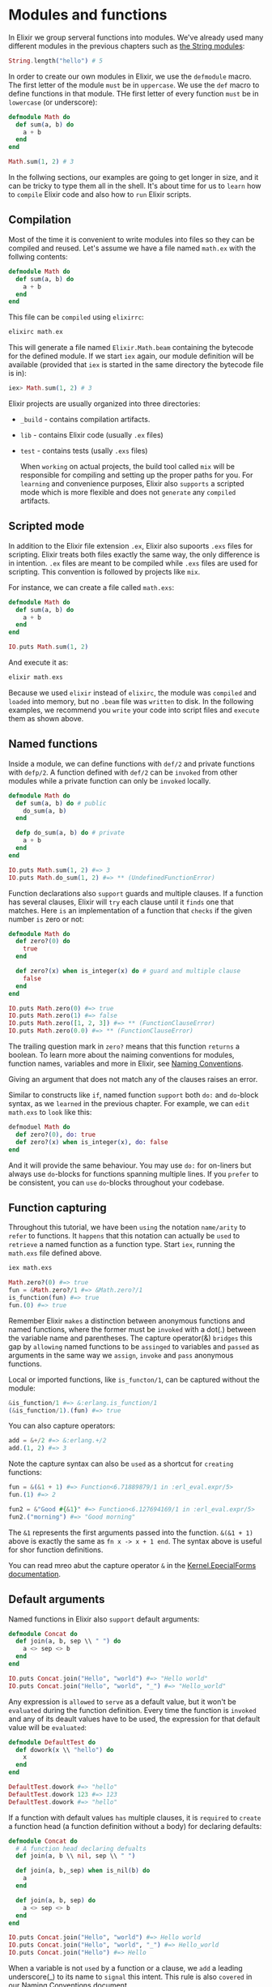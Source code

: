* Modules and functions
In Elixir we group serveral functions into modules.
We've already used many different modules in the previous chapters such as [[https://hexdocs.pm/elixir/String.html][the String modules]]:
#+BEGIN_SRC elixir
String.length("hello") # 5
#+END_SRC

In order to create our own modules in Elixir, we use the ~defmodule~ macro.
The first letter of the module =must= be in =uppercase=.
We use the ~def~ macro to define functions in that module.
THe first letter of every function =must= be in =lowercase= (or underscore):
#+BEGIN_SRC elixir
defmodule Math do
  def sum(a, b) do
    a + b
  end
end

Math.sum(1, 2) # 3
#+END_SRC

In the follwing sections, our examples are going to get longer in size,
and it can be tricky to type them all in the shell.
It's about time for us to =learn= how to =compile= Elixir code and also how to =run= Elixir scripts.

** Compilation
Most of the time it is convenient to write modules into files so they can be compiled and reused.
Let's assume we have a file named ~math.ex~ with the follwing contents:
#+BEGIN_SRC elixir
defmodule Math do
  def sum(a, b) do
    a + b
  end
end
#+END_SRC

This file can be =compiled= using ~elixirrc~:
#+BEGIN_SRC elixir
elixirc math.ex
#+END_SRC

This will generate a file named ~Elixir.Math.beam~ containing the bytecode for the defined module.
If we start ~iex~ again, our module definition will be available
(provided that ~iex~ is started in the same directory the bytecode file is in):
#+BEGIN_SRC elixir
iex> Math.sum(1, 2) # 3
#+END_SRC

Elixir projects are usually organized into three directories:
- ~_build~ - contains compilation artifacts.
- ~lib~ - contains Elixir code (usually ~.ex~ files)
- ~test~ - contains tests (usally ~.exs~ files)

  When =working= on actual projects,
  the build tool called ~mix~ will be responsible for compiling and setting up the proper paths for you.
  For =learning= and convenience purposes, Elixir also =supports= a scripted mode
  which is more flexible and does not =generate= any =compiled= artifacts.

** Scripted mode
In addition to the Elixir file extension ~.ex~, Elixir also supoorts ~.exs~ files for scripting.
Elixir treats both files exactly the same way, the only difference is in intention.
~.ex~ files are meant to be compiled while ~.exs~ files are used for scripting.
This convention is followed by projects like ~mix~.

For instance, we can create a file called ~math.exs~:
#+BEGIN_SRC elixir
defmodule Math do
  def sum(a, b) do
    a + b
  end
end

IO.puts Math.sum(1, 2)
#+END_SRC

And execute it as:
#+BEGIN_SRC elixir
elixir math.exs
#+END_SRC

Because we used ~elixir~ instead of ~elixirc~, the module was =compiled= and =loaded= into memory,
but no ~.beam~ file was =written= to disk.
In the following examples, we recommend you =write= your code into script files
and =execute= them as shown above.

** Named functions
Inside a module, we can define functions with ~def/2~ and private functions with ~defp/2~.
A function defined with ~def/2~ can be =invoked= from other modules
while a private function can only be =invoked= locally.
#+BEGIN_SRC elixir
defmodule Math do
  def sum(a, b) do # public
    do_sum(a, b)
  end

  defp do_sum(a, b) do # private
    a + b
  end
end

IO.puts Math.sum(1, 2) #=> 3
IO.puts Math.do_sum(1, 2) #=> ** (UndefinedFunctionError)
#+END_SRC

Function declarations also =support= guards and multiple clauses.
If a function has several clauses, Elixir will =try= each clause until it =finds= one that matches.
Here =is= an implementation of a function that =checks= if the given number =is= zero or not:
#+BEGIN_SRC elixir
defmodule Math do
  def zero?(0) do
    true
  end

  def zero?(x) when is_integer(x) do # guard and multiple clause
    false
  end
end

IO.puts Math.zero(0) #=> true
IO.puts Math.zero(1) #=> false
IO.puts Math.zero([1, 2, 3]) #=> ** (FunctionClauseError)
IO.puts Math.zero(0.0) #=> ** (FunctionClauseError)
#+END_SRC

The trailing question mark in ~zero?~ means that this function =returns= a boolean.
To learn more about the naiming conventions for modules, function names, variables and more in Elixir,
see [[https://hexdocs.pm/elixir/naming-conventions.html][Naming Conventions]].

Giving an argument that does not match any of the clauses raises an error.

Similar to constructs like ~if~, named function =support= both ~do:~ and ~do~-block syntax,
as we =learned= in the previous chapter.
For example, we can =edit= ~math.exs~ to =look= like this:
#+BEGIN_SRC elixir
defmoduel Math do
  def zero?(0), do: true
  def zero?(x) when is_integer(x), do: false
end
#+END_SRC

And it will provide the same behaviour. You may use ~do:~ for on-liners
but always use ~do~-blocks for functions spanning multiple lines.
If you =prefer= to be consistent, you can =use= ~do~-blocks throughout your codebase.

** Function capturing
Throughout this tutorial, we have been =using= the notation ~name/arity~ to =refer= to functions.
It =happens= that this notation can actually be =used= to =retrieve= a named function as a function type.
Start ~iex~, running the ~math.exs~ file defined above.
#+BEGIN_SRC bash
iex math.exs
#+END_SRC
#+BEGIN_SRC elixir
Math.zero?(0) #=> true
fun = &Math.zero?/1 #=> &Math.zero?/1
is_function(fun) #=> true
fun.(0) #=> true
#+END_SRC

Remember Elixir =makes= a distinction between anonymous functions and named functions,
where the former must be =invoked= with a dot(.) between the variable name and parentheses.
The capture operator(&) =bridges= this gap by =allowing= named functions to be =assinged= to variables
and =passed= as arguments in the same way we =assign=, =invoke= and =pass= anonymous functions.

Local or imported functions, like ~is_functon/1~, can be captured without the module:
#+BEGIN_SRC elixir
&is_function/1 #=> &:erlang.is_function/1
(&is_function/1).(fun) #=> true
#+END_SRC

You can also capture operators:
#+BEGIN_SRC elixir
add = &+/2 #=> &:erlang.+/2
add.(1, 2) #=> 3
#+END_SRC

Note the capture syntax can also be =used= as a shortcut for =creating= functions:
#+BEGIN_SRC elixir
fun = &(&1 + 1) #=> Function<6.71889879/1 in :erl_eval.expr/5>
fun.(1) #=> 2

fun2 = &"Good #{&1}" #=> Function<6.127694169/1 in :erl_eval.expr/5>
fun2.("morning") #=> "Good morning"
#+END_SRC

The ~&1~ represents the first arguments passed into the function.
~&(&1 + 1)~ above is exactly the same as ~fn x -> x + 1 end~.
The syntax above is useful for shor function definitions.

You can read mreo abut the capture operator ~&~ in the [[https://hexdocs.pm/elixir/Kernel.SpecialForms.html#&/1][Kernel.EpecialForms documentation]].

** Default arguments
Named functions in Elixir also =support= default arguments:
#+BEGIN_SRC elixir
defmodule Concat do
  def join(a, b, sep \\ " ") do
    a <> sep <> b
  end
end

IO.puts Concat.join("Hello", "world") #=> "Hello world"
IO.puts Concat.join("Hello", "world", "_") #=> "Hello_world"
#+END_SRC

Any expression is =allowed= to =serve= as a default value,
but it won't be =evaluated= during the function definition.
Every time the function is =invoked= and any of its deault values have to be used,
the expression for that default value will be =evaluated=:
#+BEGIN_SRC elixir
defmodule DefaultTest do
  def dowork(x \\ "hello") do
    x
  end
end

DefaultTest.dowork #=> "hello"
DefaultTest.dowork 123 #=> 123
DefaultTest.dowork #=> "hello"
#+END_SRC

If a function with default values =has= multiple clauses, it is =required= to =create= a function head
(a function definition without a body) for declaring defaults:
#+BEGIN_SRC elixir
defmodule Concat do
  # A function head declaring defualts
  def join(a, b \\ nil, sep \\ " ")

  def join(a, b,_sep) when is_nil(b) do
    a
  end

  def join(a, b, sep) do
    a <> sep <> b
  end
end

IO.puts Concat.join("Hello", "world") #=> Hello world
IO.puts Concat.join("Hello", "world", "_") #=> Hello_world
IO.puts Concat.join("Hello") #=> Hello
#+END_SRC

When a variable is not =used= by a function or a clause,
we =add= a leading underscore(_) to its name to =signal= this intent.
This rule is also =covered= in our [[https://hexdocs.pm/elixir/main/naming-conventions.html#underscore-_foo][Naming Conventions]] document.

When =using= default values, one must be careful to =avoid= =overlapping= function definitions.
=Consider= the following example:
#+BEGIN_SRC elixir
defmodule Concat do
  def join(a, b) do
    IO.puts "***First join"
    a <> b
  end

  def join(a, b, sep \\ " ") do
    IO.puts "***Second join"
    a <> sep <> b
  end
end
#+END_SRC

Elixir will =emit= the following warning:
# concat.ex:7: warning: this clause cannot match because a previous clause at line 2 always matches

The compiler is =telling= us that =invoking= the ~join~ function with two arguments
will always =choose= the first definition of ~join~
whereas the second one will only be =invoked= when three arguments are passed:
#+BEGIN_SRC bash
iex concat.ex
#+END_SRC
#+BEGIN_SRC elixir
Conat.join "Hello", "world"
# ***First join
# "Helloworld"
Contat.join "Hello", "world", "_"
# ***Second join
# "Hello_world"
#+END_SRC

=Removing= the default argument in this case will =fix= the warning.

This finishes our short ingroduction to modules.
In the next chpaters, we will =learn= how to =use= named functions for recursion,
=explore= Elixir lexical directives that can be =used= for =importing= functions
from other modules and =discuss= module attributes.
